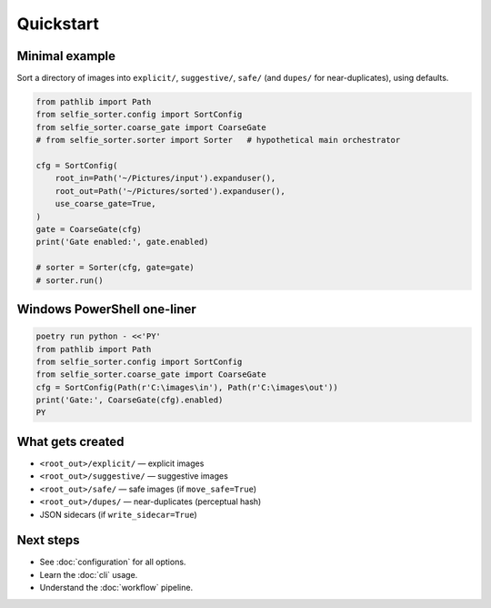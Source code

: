 Quickstart
==========

Minimal example
---------------
Sort a directory of images into ``explicit/``, ``suggestive/``, ``safe/``
(and ``dupes/`` for near-duplicates), using defaults.

.. code-block:: python

   from pathlib import Path
   from selfie_sorter.config import SortConfig
   from selfie_sorter.coarse_gate import CoarseGate
   # from selfie_sorter.sorter import Sorter   # hypothetical main orchestrator

   cfg = SortConfig(
       root_in=Path('~/Pictures/input').expanduser(),
       root_out=Path('~/Pictures/sorted').expanduser(),
       use_coarse_gate=True,
   )
   gate = CoarseGate(cfg)
   print('Gate enabled:', gate.enabled)

   # sorter = Sorter(cfg, gate=gate)
   # sorter.run()

Windows PowerShell one-liner
----------------------------
.. code-block:: powershell

   poetry run python - <<'PY'
   from pathlib import Path
   from selfie_sorter.config import SortConfig
   from selfie_sorter.coarse_gate import CoarseGate
   cfg = SortConfig(Path(r'C:\images\in'), Path(r'C:\images\out'))
   print('Gate:', CoarseGate(cfg).enabled)
   PY

What gets created
-----------------
* ``<root_out>/explicit/`` — explicit images
* ``<root_out>/suggestive/`` — suggestive images
* ``<root_out>/safe/`` — safe images (if ``move_safe=True``)
* ``<root_out>/dupes/`` — near-duplicates (perceptual hash)
* JSON sidecars (if ``write_sidecar=True``)

Next steps
----------
* See :doc:`configuration` for all options.
* Learn the :doc:`cli` usage.
* Understand the :doc:`workflow` pipeline.
